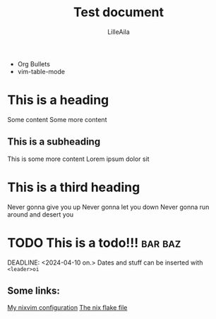 #+title: Test document
#+author: LilleAila

- Org Bullets
- vim-table-mode

* This is a heading
Some content
Some more content
** This is a subheading
This is some more content
Lorem ipsum dolor sit
* This is a third heading
Never gonna give you up
Never gonna let you down
Never gonna run around and desert you

* TODO This is a todo!!! :bar:baz:
SCHEDULED: <2024-04-02 ti.>
DEADLINE: <2024-04-10 on.>
Dates and stuff can be inserted with =<leader>oi=
** Some links:
[[https://github.com/LilleAila/nvim-nix][My nixvim configuration]]
[[./flake.nix][The nix flake file]]

